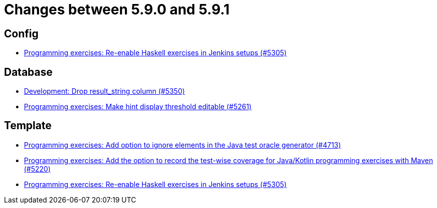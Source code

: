 = Changes between 5.9.0 and 5.9.1

== Config

* link:https://www.github.com/ls1intum/Artemis/commit/c2706bfd51c64de0cbb68bcf4e070c402a1235c7[Programming exercises: Re-enable Haskell exercises in Jenkins setups (#5305)]


== Database

* link:https://www.github.com/ls1intum/Artemis/commit/58dd7a6bb687ca64e03bca784a528d9ef2e81a6d[Development: Drop result_string column (#5350)]
* link:https://www.github.com/ls1intum/Artemis/commit/36212598eae2c0bafb8805a935b8c48334a35ea5[Programming exercises: Make hint display threshold editable (#5261)]


== Template

* link:https://www.github.com/ls1intum/Artemis/commit/653039ad7e027f4227efd2cc4f3fbc055c7b8eef[Programming exercises: Add option to ignore elements in the Java test oracle generator (#4713)]
* link:https://www.github.com/ls1intum/Artemis/commit/ed6e8ceb0b1ca2a95e70d6cf0ef22d65d747113c[Programming exercises: Add the option to record the test-wise coverage for Java/Kotlin programming exercises with Maven (#5220)]
* link:https://www.github.com/ls1intum/Artemis/commit/c2706bfd51c64de0cbb68bcf4e070c402a1235c7[Programming exercises: Re-enable Haskell exercises in Jenkins setups (#5305)]


